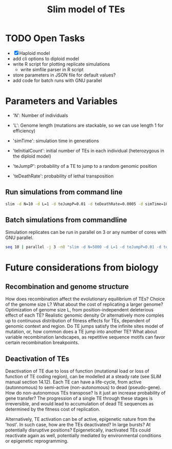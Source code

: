 #+title: Slim model of TEs

* TODO Open Tasks
- [X] Haploid model
- add cli options to diploid model
- write R script for plotting replicate simulations
  - write simfile parser in R script
- store parameters in JSON file for default values?
- add code for batch runs with GNU parallel

* Parameters and Variables
- 'N': Number of individuals
- 'L': Genome length (mutations are stackable, so we can use length 1 for efficiency)
- 'simTime': simulation time in generations

- 'teInitialCount': initial number of TEs in each individual (heterozygous in the diploid model)
- 'teJumpP': probability of a TE to jump to a random genomic position
- 'teDeathRate': probability of lethal transposition

** Run simulations from command line
#+begin_src sh
slim -d N=10 -d L=1 -d teJumpP=0.01 -d teDeathRate=0.0005 -d simTime=100 TE_haploid_WIAS.slim
#+end_src

#+RESULTS:
| //                                                                                                                                  | Initial                   | random | seed: |      |          |
| 4499646394890965280                                                                                                                 |                           |        |       |      |          |
|                                                                                                                                     |                           |        |       |      |          |
| //                                                                                                                                  | RunInitializeCallbacks(): |        |       |      |          |
| initializeMutationRate(0);                                                                                                          |                           |        |       |      |          |
| initializeMutationType(1,                                                                                                           | 0.5,                      | "f",   | 0);   |      |          |
| initializeGenomicElementType(1,                                                                                                     | m1,                       | 1);    |       |      |          |
| initializeGenomicElement(g1,                                                                                                        | 0,                        | 0);    |       |      |          |
| initializeRecombinationRate(0);                                                                                                     |                           |        |       |      |          |
| initializeMutationType(2,                                                                                                           | 0.5,                      | "f",   | 0);   |      |          |
|                                                                                                                                     |                           |        |       |      |          |
| //                                                                                                                                  | Starting                  | run    | at    | tick | <start>: |
| 1                                                                                                                                   |                           |        |       |      |          |
|                                                                                                                                     |                           |        |       |      |          |
| Output:                                                                                                                             |                           |        |       |      |          |
| ~/wias_transposons/output/csv/output_TE_haploid_N1_teInitialCount1_teJumpP0.01_teDeathRate0.0005_simTime100_4499646394890965280.csv |                           |        |       |      |          |

** Batch simulations from commandline
Simulation replicates can be run in parallel on 3 or any number of cores with GNU parallel.
#+begin_src sh
seq 10 | parallel -j 3 -n0 "slim -d N=5000 -d L=1 -d teJumpP=0.01 -d teDeathRate=0.0005 -d simTime=2000 TE_haploid_WIAS.slim"
#+end_src

* Future considerations from biology
** Recombination and genome structure
How does recombination affect the evolutionary equilibrium of TEs? Choice of the genome size L? What about the cost of replicating a larger genome? Optimization of genome size L, from position-independent deleterious effect of each TE? Realistic genomic density
Or alternatively more comples up to continuous distribution of fitness effects for TEs, dependent of genomic context and region. Do TE jumps satisfy the infinite sites model of mutation, or, how common does a TE jump into another TE? What about variable recombination landscapes, as repetitive sequence motifs can favor certain recombination breakpoints.

** Deactivation of TEs
Deactivation of TE due to loss of function (mutational load or loss of function of TE coding region), can be modelled at a steady rate (see SLiM manual section 14.12). Each TE can have a life-cycle, from active (autonnomous) to semi-active (non-autonomous) to dead (pseudo-gene). How do non-autonomous TEs transpose? Is it just an increase probability of gene transfer? The progression of a single TE through these stages is irreversible, and would lead to accumulation of dead TE sequences as determined by the fitness cost of replication.

Alternatively, TE activation can be of active, epigenetic nature from the 'host'. In such case, how are the TEs deactivated? In large bursts? At potentially disruptive positions? Epigenetically, inactivated TEs could reactivate again as well, potentially mediated by environmental conditions or epigenetic reprogramming.
